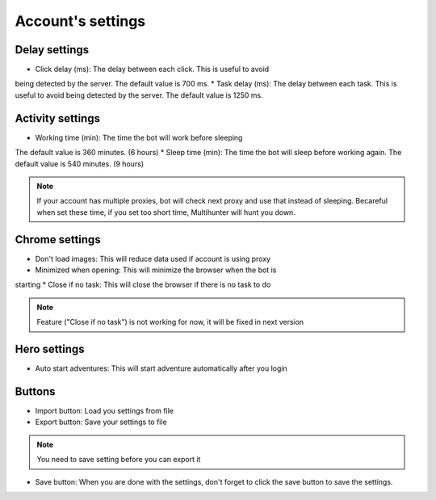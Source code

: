 Account's settings
=======

.. image:: img/accountsetting/01_interface.png


Delay settings
--------------
* Click delay (ms): The delay between each click. This is useful to avoid
being detected by the server. The default value is 700 ms.
* Task delay (ms): The delay between each task. This is useful to avoid
being detected by the server. The default value is 1250 ms.

Activity settings
--------------

* Working time (min): The time the bot will work before sleeping
The default value is 360 minutes. (6 hours)
* Sleep time (min): The time the bot will sleep before working again.
The default value is 540 minutes. (9 hours)

.. note::
    If your account has multiple proxies, bot will check next proxy and use that instead of sleeping.
    Becareful when set these time, if you set too short time, Multihunter will hunt you down.

Chrome settings
--------------

* Don't load images: This will reduce data used if account is using proxy
* Minimized when opening: This will minimize the browser when the bot is 
starting
* Close if no task: This will close the browser if there is no task to do

.. note::
    Feature ("Close if no task") is not working for now, it will be fixed in next version

Hero settings
--------------

* Auto start adventures: This will start adventure automatically after you login


Buttons
--------------

* Import button: Load you settings from file
* Export button: Save your settings to file 
.. note::
    You need to save setting before you can export it
    
* Save button: When you are done with the settings, don't forget to click the save button to save the settings.